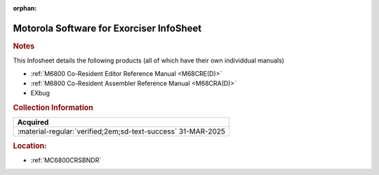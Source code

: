 :orphan:

.. _M-EXORciser:

Motorola Software for Exorciser InfoSheet
=========================================

.. image:: ../../images/Software/Resident/M6800_Support_Software_EXORciser.png
   :width: 400
   :align: center

.. rubric:: Notes

This Infosheet details the following products (all of which have their own individdual manuals)

- :ref:`M6800 Co-Resident Editor Reference Manual <M68CRE(D)>` 
- :ref:`M6800 Co-Resident Assembler Reference Manual <M68CRA(D)>` 
- EXbug


.. rubric:: Collection Information

.. csv-table:: 
   :header: "Acquired"
   :widths: auto

   :material-regular:`verified;2em;sd-text-success` 31-MAR-2025

.. rubric:: Location:

- :ref:`MC6800CRSBNDR`

